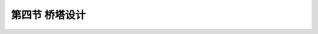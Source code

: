 第四节  桥塔设计
-----------------------------

.. raw:: html

 <h3 id="test111">第四节  桥塔设计</h3>
 <p><a href="#id5.2.4.1">一、结构形式</a> <span id="id5.2.4.1"></span></p>
 <p><a href="#id5.2.4.1.1">1. 顺挢向形式</a> <span id="id5.2.4.1.1"></span></p>
 <p style="text-align:justify;font-family:times new roman"><a href="#idA5-2.90"> [A5-2.90]</a><span id="idA5-2.90"></span>按力学性质可分为刚性塔 、柔性塔和摇柱塔三种结构形式。如<a href="#image5213a">图5-2-13</a>所示。</p>

.. raw:: html
   :file: ./fig5213abc.html


.. raw:: html

 <p style="text-align:justify;font-family:times new roman"><a href="#idA5-2.91"> [A5-2.91]</a><span id="idA5-2.91"></span>刚性塔。是指塔顶水平变位量相对较小的桥塔。刚性塔可以作成单柱形状，也可以作成A字形状，多用于早期较小跨径的悬索桥和现代多跨悬索桥中，为提高结构刚度时采用。</p>
 <p style="text-align:justify;font-family:times new roman"><a href="#idA5-2.92"> [A5-2.92]</a><span id="idA5-2.92"></span>柔性塔。是指塔顶水平变位量相对较大的桥塔。柔性塔则是大跨径现代悬索桥最常用的结构，为下端固接的单柱形式。</p>
 <p style="text-align:justify;font-family:times new roman"><a href="#idA5-2.93"> [A5-2.93]</a><span id="idA5-2.93"></span>摇柱塔。仅用于跨径较小的悬索桥，下端为铰接式单柱结构。</p>
 <p><a href="#id5.2.4.1.2">2. 横桥向形式</a> <span id="id5.2.4.1.2"></span></p>
 <p style="text-align:justify;font-family:times new roman"><a href="#idA5-2.94"> [A5-2.94]</a><span id="idA5-2.94"></span>横桥向桥塔采用的形式，有桁架式、刚架式、混合式结构三种形式，如<a href="#image5214">图5-2-14</a>所示。这些形式都为了抵抗横桥向的风荷载或地震作用。</p>
 <link rel="stylesheet" type="text/css" href="../_static/viewer.min.css"/>
 <script src="../_static/viewer.min.js" type="text/javascript" charset="utf-8"></script>

 <div style="text-align:center;"><img id="image5214" src="../_static/fig/5-2-14.png" alt="Picture"></div>
 <p style="color: dimgray;text-align: center;">a）桁架式；b）刚架式；c）混合式<br>图5-2-14  桥塔的横向结构形式</p>
 <script type="text/javascript">var viewer = new Viewer(document.getElementById('image5214'));</script>
 
 <p><a href="#id5.2.4.2">二、材料</a> <span id="id5.2.4.2"></span></p>
 <p style="text-align:justify;font-family:times new roman"><a href="#idA5-2.95"> [A5-2.95]</a><span id="idA5-2.95"></span>现代悬索桥塔柱一般采用混凝土或钢材建造。美国悬索桥的桥塔一般采用钢结构，欧洲各国及中国悬索桥的桥塔多采用混凝土结构。</p>
 <p style="text-align:justify;font-family:times new roman"><a href="#idA5-2.96"> [A5-2.96]</a><span id="idA5-2.96"></span>混凝土桥塔塔柱一般采用空心矩形截面形式，混凝土强度等级不应低于C40，多采用C50。钢桥塔塔柱可采用单室箱形（<a href="#image5215">图5-2-15</a>）或多室箱形、十字形和T形截面等形式。钢材应采用国标规定的《桥梁用结构钢》、《碳素结构钢》、《低合金高强度结构钢》或其他适用于桥梁结构的碳素钢和低合金钢。</p>

 <div style="text-align:center;"><img id="image5215" src="../_static/fig/5-2-15.png" alt="Picture"></div>
 <p style="color: dimgray;text-align: center;">图5-2-15  桥塔单室箱形截面示意</p>
 <script type="text/javascript">var viewer = new Viewer(document.getElementById('image5215'));</script>

 <p><a href="#id5.2.4.3">三、主要设计参数</a> <span id="id5.2.4.3"></span></p>
 <p style="text-align:justify;font-family:times new roman"><a href="#idA5-2.97"> [A5-2.97]</a><span id="idA5-2.97"></span>影响桥塔设计的参数主要有：材料参数、环境参数、结构尺寸参数。</p>
 <p><a href="#id5.2.4.3.1">1.材料参数</a> <span id="id5.2.4.3.1"></span></p>
 <p style="text-align:justify;font-family:times new roman" id="aaa"><b>（1）混凝土桥塔</b></p>
 <p style="text-align:justify;font-family:times new roman"><a href="#idA5-2.98"> [A5-2.98]</a><span id="idA5-2.98"></span>混凝土桥塔在材料选择时，除了应满足受力及耐久性要求外，还应考虑混凝土施工泵送的流动性、和易性，以满足混凝土的泵送高度，同时不会发生离析现象。塔柱一般采用滑模、翻模或爬模施工，要求混凝土应具有一定的早强性，确定混凝土收缩徐变设计参数时应考虑这些因素。混凝土桥塔一般采用不低于C50级的混凝土。主要设计参数有：弹性模量、线膨胀系数、密度、泊松比、轴心抗压设计强度、抗拉设计强度、标准抗压强度、标准抗拉强度以及收缩徐变参数等。这些参数在设计阶段可根据规范规定取值，在施工控制阶段根据实际施工的混凝土配合比，经试验确定。</p>
 <p style="text-align:justify;font-family:times new roman"><a href="#idA5-2.99"> [A5-2.99]</a><span id="idA5-2.99"></span>钢筋材料的选用一般应考虑塔柱强度需要，以及施工时为确保塔柱线形所需的刚度要求。桥塔主筋一般应选择强度不小于HRB400等级的钢筋，并且钢筋直径不宜小于28mm。设计参数有：抗拉设计强度、抗压设计强度及标准强度。这些参数根据规范规定取值。</p>
 <p style="text-align:justify;font-family:times new roman"><a href="#idA5-2.100"> [A5-2.100]</a><span id="idA5-2.100"></span>预应力材料一般采用符合现行《预应力混凝土用钢绞线》(GB/T 5224)、公称直径为15.2mm 的钢绞线。预应力材料设计参数有：标准强度、抗拉设计强度、弹性模量、松弛率、实际线径等。设计阶段根据规范规定取值，施工阶段参照工厂及监理检测试验结果取值。</p>
 <p style="text-align:justify;font-family:times new roman" id="aaa"><b>（2）钢桥塔</b></p>
 <p style="text-align:justify;font-family:times new roman"><a href="#idA5-2.101"> [A5-2.101]</a><span id="idA5-2.101"></span>钢桥塔材料的选择应考虑强度、刚度及可焊性，一般选择现行《低合金高强度结构钢》(GB/T 1591)规定的钢材。钢桥塔钢材的设计参数有：弹性模量、线膨胀系数、密度、泊松比、屈服强度、抗拉强度、板厚等，可采用规范规定的值。</p>
 <p><a href="#id5.2.4.3.2">2.环境参数</a> <span id="id5.2.4.3.2"></span></p>
 <p style="text-align:justify;font-family:times new roman" id="aaa"><b>（1）温度参数</b></p>
 <p style="text-align:justify;font-family:times new roman"><a href="#idA5-2.102"> [A5-2.102]</a><span id="idA5-2.102"></span>设计需要的桥位区域温度参数应通过专题研究确定。不同的桥塔材料采用不同的温度参数，如：混凝土桥塔采用最大、最小月平均气温作为体系升降温的计算参数，钢桥塔则采用极端最高、最低气温作为体系升降温的计算参数。设计计算需要的温度参数有：极端最高温度、极端最低温度、月平均最高温度、月平均最低温度、施工合龙温度、塔柱截面内外温差等。</p>
 <p style="text-align:justify;font-family:times new roman" id="aaa"><b>（2）风参数</b></p>
 <p style="text-align:justify;font-family:times new roman"><a href="#idA5-2.103"> [A5-2.103]</a><span id="idA5-2.103"></span>通过桥位区域风速梯度观测以及与附近具有长期风速资料的气象风速观测站进行同步观测，经专题研究后确定各设计风参数。风参数往往是桥塔设计计算的控制性参数，必须认真研究确定。设计风参数有：设计基本风速、风速随高度变化规律、阵风系数、塔柱断面形状系数、与活载组合的桥面风速等。根据现行《公路桥梁抗风设计规范》（JTG/T 3360-01），设计基本风速采用10m高度100年一遇10min平均最大风速值。施工阶段的设计风速一般采用10～30年一遇10min平均最大风速值。与活载组合的桥面风速一般采用25m/s。</p>
 <p style="text-align:justify;font-family:times new roman" id="aaa"><b>（3）地震动参数</b></p>
 <p style="text-align:justify;font-family:times new roman"><a href="#idA5-2.104"> [A5-2.104]</a><span id="idA5-2.104"></span>地震动参数是高耸桥塔设计十分重要的计算参数，应通过专门的地震安全性评价，取得桥塔位置处的各项地震动参数。地震动参数有：抗震设防标准、基岩及各土层峰值加速度、加速度反应谱等。根据桥梁重要性等级，一般采用二级设防水准，采用100年超越概率10%作为强度设计标准，100年超越概率2%或3%作为结构延性校核计算标准。</p>
 <p><a href="#id5.2.4.3.3">3.结构尺寸参数</a> <span id="id5.2.4.3.3"></span></p>
 <p style="text-align:justify;font-family:times new roman"><a href="#idA5-2.105"> [A5-2.105]</a><span id="idA5-2.105"></span>桥塔整体结构尺寸参数主要由主跨跨径、垂跨比、桥下通航净空、通航水位、桥面净宽、两根主缆的横桥向间距、主索鞍及鞍罩构造等因素决定。主要的尺寸参数有：塔高、桥面处塔柱横桥向净距、塔顶横桥向间距、塔柱在塔顶的平面尺寸、塔柱底截面的尺寸、横梁或斜腹杆的高度和宽度、混凝土桥塔的塔柱、横梁壁厚、钢桥塔的钢板厚度等。国内外一些已建成悬索桥结构尺寸参数见<a href="#B5.2.8">表 5-2-8</a>～<a href="#B5.2.10">表 5-2-10</a>。</p>
 
 <style>
      #biaoge {
         border: 2px solid black;
         border-collapse: collapse;
         margin-bottom:1px;
        
      }
      th, td {
         padding-top: 5px;
         padding-bottom:5px;
         padding-left:5px;
         padding-right:5px;
         border: 1px solid black;
      }
      #eqzs {
         border: 0px;
      }
      #dhbg {
        vertical-align: middle;
      }
 </style>
 
 <table id="biaoge" style="font-family:times new roman">
                                                                                                                     
      <caption style="caption-side:top;text-align: center;color:black" ><b style="text-align:center"> <div id="B5.2.8">表5-2-8   国内外悬索桥混凝土索塔构造   </b></caption>	
                                                                                                                                   
      <tr>
      <td align="center" width="50px" id="dhbg">序号</td>
      <td align="center" width="200px" id="dhbg">桥名</td>
      <td align="center" width="80px" id="dhbg">建成年份(年)</td>
      <td align="center" width="80px" id="dhbg">主跨跨径(m)</td>
      <td align="center" width="80px" id="dhbg">垂跨比</td>
      <td align="center" width="100px" id="dhbg">塔高<br>(m)</td>
      <td align="center" width="80px" id="dhbg">塔柱底中距(m)</td>
      <td align="center" width="80px" id="dhbg">塔柱顶中距(m)</td>
      </tr>
      <tr>
      <td align="center" id="dhbg">1</td>
      <td align="center" id="dhbg">坦克维尔桥(法国)</td>
      <td align="center" id="dhbg">1959</td>
      <td align="center" id="dhbg">608</td>
      <td align="center" id="dhbg">1/9</td>
      <td align="center" id="dhbg">123</td>
      <td align="center" id="dhbg">24.7</td>
      <td align="center" id="dhbg">—</td>
      </tr>
      <tr>
      <td align="center" id="dhbg">2</td>
      <td align="center" id="dhbg">小贝尔桥(丹麦)</td>
      <td align="center" id="dhbg">1970</td>
      <td align="center" id="dhbg">600</td>
      <td align="center" id="dhbg">1/9</td>
      <td align="center" id="dhbg">112.7</td>
      <td align="center" id="dhbg">36.02</td>
      <td align="center" id="dhbg">28.1</td>
      </tr>
      <tr>
      <td align="center" id="dhbg">3</td>
      <td align="center" id="dhbg">亨伯尔桥(英国)</td>
      <td align="center" id="dhbg">1981</td>
      <td align="center" id="dhbg">1410</td>
      <td align="center" id="dhbg">1/10.6</td>
      <td align="center" id="dhbg">155.5</td>
      <td align="center" id="dhbg">24.4</td>
      <td align="center" id="dhbg">22.9</td>
      </tr>
      <tr>
      <td align="center" id="dhbg">4</td>
      <td align="center" id="dhbg">香港青马大桥</td>
      <td align="center" id="dhbg">1997</td>
      <td align="center" id="dhbg">1377</td>
      <td align="center" id="dhbg">1/11</td>
      <td align="center" id="dhbg">195.9</td>
      <td align="center" id="dhbg">40.0</td>
      <td align="center" id="dhbg">36.0</td>
      </tr>
      <tr>
      <td align="center" id="dhbg">5</td>
      <td align="center" id="dhbg">汕头海湾大桥</td>
      <td align="center" id="dhbg">1996</td>
      <td align="center" id="dhbg">452</td>
      <td align="center" id="dhbg">1/10</td>
      <td align="center" id="dhbg">95.1</td>
      <td align="center" id="dhbg">27.7</td>
      <td align="center" id="dhbg">28.2</td>
      </tr>
      <tr>
      <td align="center" id="dhbg">6</td>
      <td align="center" id="dhbg">湖北西陵长江大桥</td>
      <td align="center" id="dhbg">1996</td>
      <td align="center" id="dhbg">900</td>
      <td align="center" id="dhbg">1/10</td>
      <td align="center" id="dhbg">128</td>
      <td align="center" id="dhbg">26.92</td>
      <td align="center" id="dhbg">—</td>
      </tr>
      <tr>
      <td align="center" id="dhbg">7</td>
      <td align="center" id="dhbg">广东虎门大桥</td>
      <td align="center" id="dhbg">1997</td>
      <td align="center" id="dhbg">888</td>
      <td align="center" id="dhbg">1/10.5</td>
      <td align="center" id="dhbg">147.55</td>
      <td align="center" id="dhbg">40.6</td>
      <td align="center" id="dhbg">33.0</td>
      </tr>
      <tr>
      <td align="center" id="dhbg">8</td>
      <td align="center" id="dhbg">江苏江阴长江大桥</td>
      <td align="center" id="dhbg">1998</td>
      <td align="center" id="dhbg">1385</td>
      <td align="center" id="dhbg">1/10.5</td>
      <td align="center" id="dhbg">183.8</td>
      <td align="center" id="dhbg">39.3</td>
      <td align="center" id="dhbg">32.5</td>
      </tr>
      <tr>
      <td align="center" id="dhbg">9</td>
      <td align="center" id="dhbg">湖北宜昌长江大桥</td>
      <td align="center" id="dhbg">2000</td>
      <td align="center" id="dhbg">900</td>
      <td align="center" id="dhbg">1/10.5</td>
      <td align="center" id="dhbg">112.415/142.77</td>
      <td align="center" id="dhbg">—</td>
      <td align="center" id="dhbg">24.4</td>
      </tr>
      <tr>
      <td align="center" id="dhbg">10</td>
      <td align="center" id="dhbg">江苏润扬长江大桥</td>
      <td align="center" id="dhbg">2005</td>
      <td align="center" id="dhbg">1490</td>
      <td align="center" id="dhbg">1/10.5</td>
      <td align="center" id="dhbg">207.58</td>
      <td align="center" id="dhbg">41.437</td>
      <td align="center" id="dhbg">34.3</td>
      </tr>
      <tr>
      <td align="center" id="dhbg">11</td>
      <td align="center" id="dhbg">武汉阳逻长江大桥</td>
      <td align="center" id="dhbg">2007</td>
      <td align="center" id="dhbg">1280</td>
      <td align="center" id="dhbg">1/10.5</td>
      <td align="center" id="dhbg">164.215/167.215</td>
      <td align="center" id="dhbg">43.0/43.1</td>
      <td align="center" id="dhbg">35</td>
      </tr>
      <tr>
      <td align="center" id="dhbg">12</td>
      <td align="center" id="dhbg">舟山西堠门大桥</td>
      <td align="center" id="dhbg">2008</td>
      <td align="center" id="dhbg">1650</td>
      <td align="center" id="dhbg">1/9.5</td>
      <td align="center" id="dhbg">211.286</td>
      <td align="center" id="dhbg">42.05</td>
      <td align="center" id="dhbg">31.4</td>
      </tr>
      <tr>
      <td align="center" id="dhbg">13</td>
      <td align="center" id="dhbg">广州珠江黄埔大桥</td>
      <td align="center" id="dhbg">2008</td>
      <td align="center" id="dhbg">1108</td>
      <td align="center" id="dhbg">1/10.5</td>
      <td align="center" id="dhbg">190.476</td>
      <td align="center" id="dhbg">47.694/47.74</td>
      <td align="center" id="dhbg">36.397</td>
      </tr>
      <tr>
      <td align="center" id="dhbg">14</td>
      <td align="center" id="dhbg">贵州坝陵河大桥</td>
      <td align="center" id="dhbg">2008</td>
      <td align="center" id="dhbg">1080</td>
      <td align="center" id="dhbg">1/10.5</td>
      <td align="center" id="dhbg">191.488/207.016</td>
      <td align="center" id="dhbg">40.56</td>
      <td align="center" id="dhbg">28</td>
      </tr>                   
      </table>
      <br>

      <table id="biaoge" style="font-family:times new roman">                                                                                                            
      <caption style="caption-side:top;text-align: center;color:black" ><b style="text-align:center"> <div id="B5.2.9">表5-2-9   国内外悬索桥混凝土索塔塔柱截面尺寸   </b></caption>	                                                                                                                             
      <tr>
      <td align="center" id="dhbg" width="50px" rowspan="2">序号</td>
      <td align="center" id="dhbg" width="200px" rowspan="2">桥名</td>
      <td align="center" id="dhbg" width="80px" rowspan="2">建成<br>年份</td>
      <td align="center" id="dhbg" width="80px" rowspan="2">主跨跨径(m)</td>
      <td align="center" id="dhbg" width="80px" rowspan="2">矢跨比</td>
      <td align="center" id="dhbg" width="160px" colspan="2">塔顶截面宽（m）</td>
      <td align="center" id="dhbg" width="160px" colspan="2">塔底截面宽（m）</td>
      </tr>
      <tr>
      <td align="center" width="80px" id="dhbg">顺桥向</td>
      <td align="center" width="80px" id="dhbg">横桥向</td>
      <td align="center" width="80px" id="dhbg">顺桥向</td>
      <td align="center" width="80px" id="dhbg">横桥向</td>
      </tr>
      <tr>
      <td align="center" id="dhbg">1</td>
      <td align="center" id="dhbg">坦克维尔桥(法国)</td>
      <td align="center" id="dhbg">1959</td>
      <td align="center" id="dhbg">608</td>
      <td align="center" id="dhbg">1/9</td>
      <td align="center" id="dhbg">4.65</td>
      <td align="center" id="dhbg">3.05</td>
      <td align="center" id="dhbg">4.65</td>
      <td align="center" id="dhbg">6.55</td>
      </tr>
      <tr>
      <td align="center" id="dhbg">2</td>
      <td align="center" id="dhbg">小贝尔桥(丹麦)</td>
      <td align="center" id="dhbg">1970</td>
      <td align="center" id="dhbg">600</td>
      <td align="center" id="dhbg">1/9</td>
      <td align="center" id="dhbg">4.5</td>
      <td align="center" id="dhbg">4.0</td>
      <td align="center" id="dhbg">4.5</td>
      <td align="center" id="dhbg">6.55</td>
      </tr>
      <tr>
      <td align="center" id="dhbg">3</td>
      <td align="center" id="dhbg">亨伯尔桥(英国)</td>
      <td align="center" id="dhbg">1981</td>
      <td align="center" id="dhbg">1410</td>
      <td align="center" id="dhbg">1/10.6</td>
      <td align="center" id="dhbg">4.75</td>
      <td align="center" id="dhbg">4.5</td>
      <td align="center" id="dhbg">6.0</td>
      <td align="center" id="dhbg">6.0</td>
      </tr>
      <tr>
      <td align="center" id="dhbg">4</td>
      <td align="center" id="dhbg">香港青马大桥</td>
      <td align="center" id="dhbg">1998</td>
      <td align="center" id="dhbg">1377</td>
      <td align="center" id="dhbg">1/11</td>
      <td align="center" id="dhbg">9.0</td>
      <td align="center" id="dhbg">6.0</td>
      <td align="center" id="dhbg">18.0</td>
      <td align="center" id="dhbg">6.0</td>
      </tr>
      <tr>
      <td align="center" id="dhbg">5</td>
      <td align="center" id="dhbg">汕头海湾大桥</td>
      <td align="center" id="dhbg">1996</td>
      <td align="center" id="dhbg">452</td>
      <td align="center" id="dhbg">1/10</td>
      <td align="center" id="dhbg">6.0</td>
      <td align="center" id="dhbg">3.5</td>
      <td align="center" id="dhbg">6.0</td>
      <td align="center" id="dhbg">3.5</td>
      </tr>
      <tr>
      <td align="center" id="dhbg">6</td>
      <td align="center" id="dhbg">湖北西陵长江大桥</td>
      <td align="center" id="dhbg">1996</td>
      <td align="center" id="dhbg">900</td>
      <td align="center" id="dhbg">1/10</td>
      <td align="center" id="dhbg">6.0</td>
      <td align="center" id="dhbg">4.0</td>
      <td align="center" id="dhbg">8.46</td>
      <td align="center" id="dhbg">4.0</td>
      </tr>
      <tr>
      <td align="center" id="dhbg">7</td>
      <td align="center" id="dhbg">广东虎门大桥</td>
      <td align="center" id="dhbg">1997</td>
      <td align="center" id="dhbg">888</td>
      <td align="center" id="dhbg">1/10.5</td>
      <td align="center" id="dhbg">5.6</td>
      <td align="center" id="dhbg">5.6</td>
      <td align="center" id="dhbg">8.46</td>
      <td align="center" id="dhbg">5.6</td>
      </tr>
      <tr>
      <td align="center" id="dhbg">8</td>
      <td align="center" id="dhbg">江苏江阴长江大桥</td>
      <td align="center" id="dhbg">1999</td>
      <td align="center" id="dhbg">185</td>
      <td align="center" id="dhbg">1/10.5</td>
      <td align="center" id="dhbg">8.5</td>
      <td align="center" id="dhbg">6.0</td>
      <td align="center" id="dhbg">14.5</td>
      <td align="center" id="dhbg">6.0</td>
      </tr>
      <tr>
      <td align="center" id="dhbg">9</td>
      <td align="center" id="dhbg">湖北宜昌长江大桥</td>
      <td align="center" id="dhbg">2000</td>
      <td align="center" id="dhbg">900</td>
      <td align="center" id="dhbg">1/10.5</td>
      <td align="center" id="dhbg">6.0</td>
      <td align="center" id="dhbg">5.0</td>
      <td align="center" id="dhbg">8.84</td>
      <td align="center" id="dhbg">5.0</td>
      </tr>
      <tr>
      <td align="center" id="dhbg">10</td>
      <td align="center" id="dhbg">江苏润扬长江大桥</td>
      <td align="center" id="dhbg">2005</td>
      <td align="center" id="dhbg">1490</td>
      <td align="center" id="dhbg">1/10.5</td>
      <td align="center" id="dhbg">6.0</td>
      <td align="center" id="dhbg">12.54</td>
      <td align="center" id="dhbg">6.0</td>
      <td align="center" id="dhbg">9.5</td>
      </tr>
      <tr>
      <td align="center" id="dhbg">11</td>
      <td align="center" id="dhbg">武汉阳逻长江大桥</td>
      <td align="center" id="dhbg">2007</td>
      <td align="center" id="dhbg">1280</td>
      <td align="center" id="dhbg">1/10.5</td>
      <td align="center" id="dhbg">8.7</td>
      <td align="center" id="dhbg">6.3</td>
      <td align="center" id="dhbg">11.0</td>
      <td align="center" id="dhbg">8.3</td>
      </tr>
      <tr>
      <td align="center" id="dhbg">12</td>
      <td align="center" id="dhbg">舟山西堠门大桥</td>
      <td align="center" id="dhbg">2009</td>
      <td align="center" id="dhbg">1650</td>
      <td align="center" id="dhbg">1/9.5</td>
      <td align="center" id="dhbg">8.5</td>
      <td align="center" id="dhbg">6.5</td>
      <td align="center" id="dhbg">12</td>
      <td align="center" id="dhbg">11</td>
      </tr>
      <tr>
      <td align="center" id="dhbg">13</td>
      <td align="center" id="dhbg">广州珠江黄埔大桥</td>
      <td align="center" id="dhbg">2008</td>
      <td align="center" id="dhbg">1108</td>
      <td align="center" id="dhbg">1/10.5</td>
      <td align="center" id="dhbg">8.5</td>
      <td align="center" id="dhbg">5.5</td>
      <td align="center" id="dhbg">11.5</td>
      <td align="center" id="dhbg">9.0</td>
      </tr>
      <tr>
      <td align="center" id="dhbg">14</td>
      <td align="center" id="dhbg">贵州坝陵河大桥</td>
      <td align="center" id="dhbg">2009</td>
      <td align="center" id="dhbg">1080</td>
      <td align="center" id="dhbg">1/10.5</td>
      <td align="center" id="dhbg">8.5</td>
      <td align="center" id="dhbg">6.0</td>
      <td align="center" id="dhbg">12</td>
      <td align="center" id="dhbg">9</td>
      </tr>                   
      </table>
      <br>

      <table id="biaoge" style="font-family:times new roman">                                                                                                                          
      <caption style="caption-side:top;text-align: center;color:black" ><b style="text-align:center"> <div id="B5.2.10">表5-2-10   国外悬索桥钢索塔塔柱截面尺寸   </b></caption>	                                                                                                                                  
      <tr>
      <td align="center" id="dhbg" width="50px" rowspan="2">序号</td>
      <td align="center" id="dhbg" width="200px" rowspan="2">桥名</td>
      <td align="center" id="dhbg" width="80px" rowspan="2">建成<br>年份</td>
      <td align="center" id="dhbg" width="80px" rowspan="2">国家</td>
      <td align="center" id="dhbg" width="80px" rowspan="2">主跨跨径(m)</td>
      <td align="center" id="dhbg" width="80px" colspan="2">塔顶截面宽（m）</td>
      <td align="center" id="dhbg" width="80px" colspan="2">塔底截面宽（m）</td>
      </tr>
      <tr>
      <td align="center" width="80px" id="dhbg">顺桥向</td>
      <td align="center" width="80px" id="dhbg">横桥向</td>
      <td align="center" width="80px" id="dhbg">顺桥向</td>
      <td align="center" width="80px" id="dhbg">横桥向</td>
      </tr>
      <tr>
      <td align="center" id="dhbg">1</td>
      <td align="center" id="dhbg">乔治·华盛顿桥</td>
      <td align="center" id="dhbg">1931</td>
      <td align="center" id="dhbg">美国</td>
      <td align="center" id="dhbg">1067</td>
      <td align="center" id="dhbg">11.43</td>
      <td align="center" id="dhbg">11.05</td>
      <td align="center" id="dhbg">17.07</td>
      <td align="center" id="dhbg">14.48</td>
      </tr>
      <tr>
      <td align="center" id="dhbg">2</td>
      <td align="center" id="dhbg">金门桥</td>
      <td align="center" id="dhbg">1937</td>
      <td align="center" id="dhbg">美国</td>
      <td align="center" id="dhbg">1280</td>
      <td align="center" id="dhbg">7.49</td>
      <td align="center" id="dhbg">3.23</td>
      <td align="center" id="dhbg">13.89</td>
      <td align="center" id="dhbg">7.49</td>
      </tr>
      <tr>
      <td align="center" id="dhbg">3</td>
      <td align="center" id="dhbg">旧金山奥克兰海湾桥</td>
      <td align="center" id="dhbg">1936</td>
      <td align="center" id="dhbg">美国</td>
      <td align="center" id="dhbg">705</td>
      <td align="center" id="dhbg">4.57</td>
      <td align="center" id="dhbg">3.66</td>
      <td align="center" id="dhbg">9.57</td>
      <td align="center" id="dhbg">5.79</td>
      </tr>
      <tr>
      <td align="center" id="dhbg">4</td>
      <td align="center" id="dhbg">布朗克斯怀特通桥</td>
      <td align="center" id="dhbg">1939</td>
      <td align="center" id="dhbg">美国</td>
      <td align="center" id="dhbg">701</td>
      <td align="center" id="dhbg">3.66</td>
      <td align="center" id="dhbg">4.88</td>
      <td align="center" id="dhbg">5.49</td>
      <td align="center" id="dhbg">4.88</td>
      </tr>
      <tr>
      <td align="center" id="dhbg">5</td>
      <td align="center" id="dhbg">塔科玛旧桥</td>
      <td align="center" id="dhbg">1940</td>
      <td align="center" id="dhbg">美国</td>
      <td align="center" id="dhbg">852</td>
      <td align="center" id="dhbg">3.96</td>
      <td align="center" id="dhbg">3.96</td>
      <td align="center" id="dhbg">5.79</td>
      <td align="center" id="dhbg">3.96</td>
      </tr>
      <tr>
      <td align="center" id="dhbg">6</td>
      <td align="center" id="dhbg">塔科玛新桥</td>
      <td align="center" id="dhbg">1950</td>
      <td align="center" id="dhbg">美国</td>
      <td align="center" id="dhbg">852</td>
      <td align="center" id="dhbg">3.58</td>
      <td align="center" id="dhbg">3.58</td>
      <td align="center" id="dhbg">5.69</td>
      <td align="center" id="dhbg">5.33</td>
      </tr>
      <tr>
      <td align="center" id="dhbg">7</td>
      <td align="center" id="dhbg">特拉华纪今二桥</td>
      <td align="center" id="dhbg">1951</td>
      <td align="center" id="dhbg">美国</td>
      <td align="center" id="dhbg">655</td>
      <td align="center" id="dhbg">4.11</td>
      <td align="center" id="dhbg">4.57</td>
      <td align="center" id="dhbg">6.10</td>
      <td align="center" id="dhbg">4.57</td>
      </tr>
      <tr>
      <td align="center" id="dhbg">8</td>
      <td align="center" id="dhbg">瓦尔特惠特曼桥</td>
      <td align="center" id="dhbg">1957</td>
      <td align="center" id="dhbg">美国</td>
      <td align="center" id="dhbg">610</td>
      <td align="center" id="dhbg">4.27</td>
      <td align="center" id="dhbg">3.66</td>
      <td align="center" id="dhbg">6.71</td>
      <td align="center" id="dhbg">4.88</td>
      </tr>
      <tr>
      <td align="center" id="dhbg">9</td>
      <td align="center" id="dhbg">麦基诺水道桥</td>
      <td align="center" id="dhbg">1957</td>
      <td align="center" id="dhbg">美国</td>
      <td align="center" id="dhbg">1158</td>
      <td align="center" id="dhbg">4.57</td>
      <td align="center" id="dhbg">4.42</td>
      <td align="center" id="dhbg">9.30</td>
      <td align="center" id="dhbg">7.62</td>
      </tr>
      <tr>
      <td align="center" id="dhbg">10</td>
      <td align="center" id="dhbg">福斯湾桥</td>
      <td align="center" id="dhbg">1964</td>
      <td align="center" id="dhbg">美国</td>
      <td align="center" id="dhbg">1006</td>
      <td align="center" id="dhbg">5.49</td>
      <td align="center" id="dhbg">2.90</td>
      <td align="center" id="dhbg">7.32</td>
      <td align="center" id="dhbg">2.90</td>
      </tr>
      <tr>
      <td align="center" id="dhbg">11</td>
      <td align="center" id="dhbg">维拉扎诺海峡桥</td>
      <td align="center" id="dhbg">1961</td>
      <td align="center" id="dhbg">美国</td>
      <td align="center" id="dhbg">1298</td>
      <td align="center" id="dhbg">10.67</td>
      <td align="center" id="dhbg">8.71</td>
      <td align="center" id="dhbg">14.94</td>
      <td align="center" id="dhbg">10.84</td>
      </tr>
      <tr>
      <td align="center" id="dhbg">12</td>
      <td align="center" id="dhbg">塞文桥</td>
      <td align="center" id="dhbg">1966</td>
      <td align="center" id="dhbg">英国</td>
      <td align="center" id="dhbg">988</td>
      <td align="center" id="dhbg">5.18</td>
      <td align="center" id="dhbg">2.90</td>
      <td align="center" id="dhbg">5.18</td>
      <td align="center" id="dhbg">3.66</td>
      </tr>
      <tr>
      <td align="center" id="dhbg">13</td>
      <td align="center" id="dhbg">4月25日桥</td>
      <td align="center" id="dhbg">1966</td>
      <td align="center" id="dhbg">1966</td>
      <td align="center" id="dhbg">1013</td>
      <td align="center" id="dhbg">5.49</td>
      <td align="center" id="dhbg">3.82</td>
      <td align="center" id="dhbg">9.14</td>
      <td align="center" id="dhbg">3.82</td>
      </tr>                 
      </table>
      <br>

 
 
 